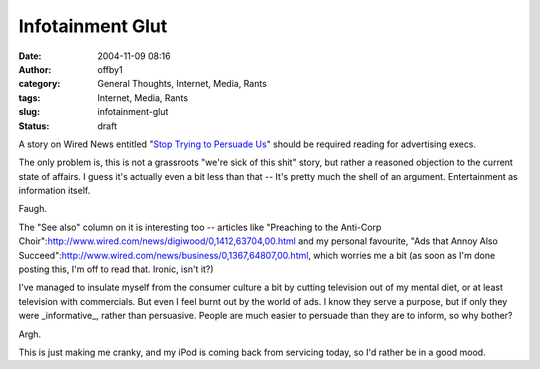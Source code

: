 Infotainment Glut
#################
:date: 2004-11-09 08:16
:author: offby1
:category: General Thoughts, Internet, Media, Rants
:tags: Internet, Media, Rants
:slug: infotainment-glut
:status: draft

A story on Wired News entitled "`Stop Trying to Persuade
Us <http://www.wired.com/news/culture/0,1284,65640,00.html>`__" should
be required reading for advertising execs.

The only problem is, this is not a grassroots "we're sick of this shit"
story, but rather a reasoned objection to the current state of affairs.
I guess it's actually even a bit less than that -- It's pretty much the
shell of an argument. Entertainment as information itself.

Faugh.

The "See also" column on it is interesting too -- articles like
"Preaching to the Anti-Corp
Choir":http://www.wired.com/news/digiwood/0,1412,63704,00.html and my
personal favourite, "Ads that Annoy Also
Succeed":http://www.wired.com/news/business/0,1367,64807,00.html, which
worries me a bit (as soon as I'm done posting this, I'm off to read
that. Ironic, isn't it?)

I've managed to insulate myself from the consumer culture a bit by
cutting television out of my mental diet, or at least television with
commercials. But even I feel burnt out by the world of ads. I know they
serve a purpose, but if only they were \_informative\_, rather than
persuasive. People are much easier to persuade than they are to inform,
so why bother?

Argh.

This is just making me cranky, and my iPod is coming back from servicing
today, so I'd rather be in a good mood.
